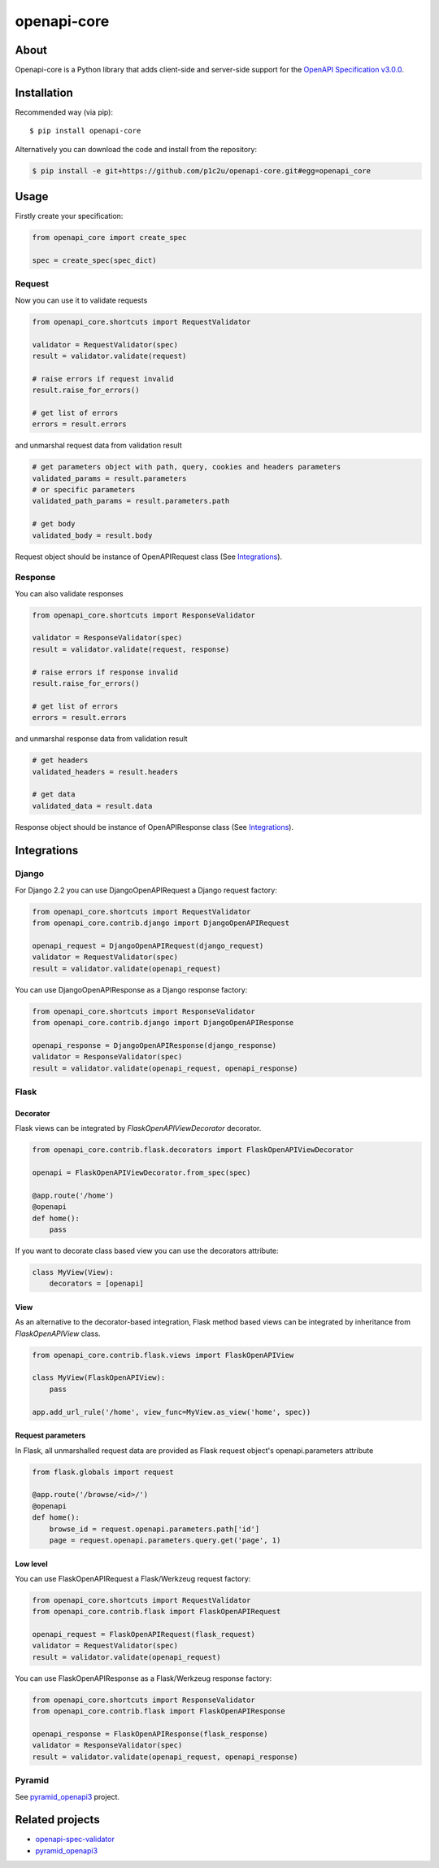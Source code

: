 ************
openapi-core
************

.. image:: https://img.shields.io/pypi/v/openapi-core.svg
     :target: https://pypi.python.org/pypi/openapi-core
.. image:: https://travis-ci.org/p1c2u/openapi-core.svg?branch=master
     :target: https://travis-ci.org/p1c2u/openapi-core
.. image:: https://img.shields.io/codecov/c/github/p1c2u/openapi-core/master.svg?style=flat
     :target: https://codecov.io/github/p1c2u/openapi-core?branch=master
.. image:: https://img.shields.io/pypi/pyversions/openapi-core.svg
     :target: https://pypi.python.org/pypi/openapi-core
.. image:: https://img.shields.io/pypi/format/openapi-core.svg
     :target: https://pypi.python.org/pypi/openapi-core
.. image:: https://img.shields.io/pypi/status/openapi-core.svg
     :target: https://pypi.python.org/pypi/openapi-core

About
#####

Openapi-core is a Python library that adds client-side and server-side support
for the `OpenAPI Specification v3.0.0 <https://github.com/OAI/OpenAPI-Specification/blob/master/versions/3.0.0.md>`__.

Installation
############

Recommended way (via pip):

::

    $ pip install openapi-core

Alternatively you can download the code and install from the repository:

.. code-block:: bash

   $ pip install -e git+https://github.com/p1c2u/openapi-core.git#egg=openapi_core


Usage
#####

Firstly create your specification:

.. code-block:: python

   from openapi_core import create_spec

   spec = create_spec(spec_dict)

Request
*******

Now you can use it to validate requests

.. code-block:: python

   from openapi_core.shortcuts import RequestValidator

   validator = RequestValidator(spec)
   result = validator.validate(request)

   # raise errors if request invalid
   result.raise_for_errors()

   # get list of errors
   errors = result.errors

and unmarshal request data from validation result

.. code-block:: python

   # get parameters object with path, query, cookies and headers parameters
   validated_params = result.parameters
   # or specific parameters
   validated_path_params = result.parameters.path

   # get body
   validated_body = result.body

Request object should be instance of OpenAPIRequest class (See `Integrations`_).

Response
********

You can also validate responses

.. code-block:: python

   from openapi_core.shortcuts import ResponseValidator

   validator = ResponseValidator(spec)
   result = validator.validate(request, response)

   # raise errors if response invalid
   result.raise_for_errors()

   # get list of errors
   errors = result.errors

and unmarshal response data from validation result

.. code-block:: python

   # get headers
   validated_headers = result.headers

   # get data
   validated_data = result.data

Response object should be instance of OpenAPIResponse class (See `Integrations`_).


Integrations
############

Django
******

For Django 2.2 you can use DjangoOpenAPIRequest a Django request factory:

.. code-block:: python

   from openapi_core.shortcuts import RequestValidator
   from openapi_core.contrib.django import DjangoOpenAPIRequest

   openapi_request = DjangoOpenAPIRequest(django_request)
   validator = RequestValidator(spec)
   result = validator.validate(openapi_request)

You can use DjangoOpenAPIResponse as a Django response factory:

.. code-block:: python

   from openapi_core.shortcuts import ResponseValidator
   from openapi_core.contrib.django import DjangoOpenAPIResponse

   openapi_response = DjangoOpenAPIResponse(django_response)
   validator = ResponseValidator(spec)
   result = validator.validate(openapi_request, openapi_response)

Flask
*****

Decorator
=========

Flask views can be integrated by `FlaskOpenAPIViewDecorator` decorator.

.. code-block:: python

   from openapi_core.contrib.flask.decorators import FlaskOpenAPIViewDecorator

   openapi = FlaskOpenAPIViewDecorator.from_spec(spec)

   @app.route('/home')
   @openapi
   def home():
       pass

If you want to decorate class based view you can use the decorators attribute:

.. code-block:: python

   class MyView(View):
       decorators = [openapi]

View
====

As an alternative to the decorator-based integration, Flask method based views can be integrated by inheritance from `FlaskOpenAPIView` class.

.. code-block:: python

   from openapi_core.contrib.flask.views import FlaskOpenAPIView

   class MyView(FlaskOpenAPIView):
       pass

   app.add_url_rule('/home', view_func=MyView.as_view('home', spec))

Request parameters
==================

In Flask, all unmarshalled request data are provided as Flask request object's openapi.parameters attribute

.. code-block:: python

   from flask.globals import request

   @app.route('/browse/<id>/')
   @openapi
   def home():
       browse_id = request.openapi.parameters.path['id']
       page = request.openapi.parameters.query.get('page', 1)

Low level
=========

You can use FlaskOpenAPIRequest a Flask/Werkzeug request factory:

.. code-block:: python

   from openapi_core.shortcuts import RequestValidator
   from openapi_core.contrib.flask import FlaskOpenAPIRequest

   openapi_request = FlaskOpenAPIRequest(flask_request)
   validator = RequestValidator(spec)
   result = validator.validate(openapi_request)

You can use FlaskOpenAPIResponse as a Flask/Werkzeug response factory:

.. code-block:: python

   from openapi_core.shortcuts import ResponseValidator
   from openapi_core.contrib.flask import FlaskOpenAPIResponse

   openapi_response = FlaskOpenAPIResponse(flask_response)
   validator = ResponseValidator(spec)
   result = validator.validate(openapi_request, openapi_response)

Pyramid
*******

See `pyramid_openapi3  <https://github.com/niteoweb/pyramid_openapi3>`_ project.

Related projects
################
* `openapi-spec-validator <https://github.com/p1c2u/openapi-spec-validator>`__
* `pyramid_openapi3 <https://github.com/niteoweb/pyramid_openapi3>`__
